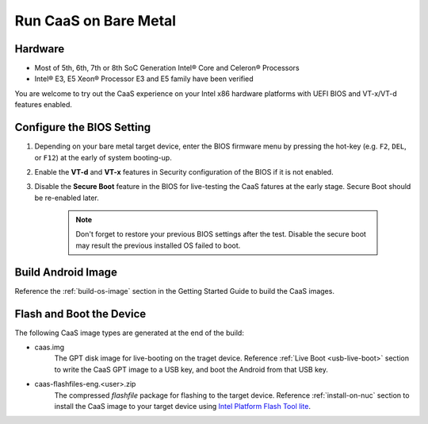 .. _caas-on-bm:

Run CaaS on Bare Metal
======================

Hardware
--------

* Most of 5th, 6th, 7th or 8th SoC Generation Intel® Core and Celeron® Processors
* Intel® E3, E5 Xeon® Processor E3 and E5 family have been verified

You are welcome to try out the CaaS experience on your Intel x86 hardware platforms with UEFI BIOS and VT-x/VT-d features enabled.

Configure the BIOS Setting
--------------------------

#. Depending on your bare metal target device, enter the BIOS firmware menu by pressing the hot-key (e.g. ``F2``, ``DEL``, or ``F12``) at the early of system booting-up.

#. Enable the **VT-d** and **VT-x** features in Security configuration of the BIOS if it is not enabled.

#. Disable the **Secure Boot** feature in the BIOS for live-testing the CaaS fatures at the early stage. Secure Boot should be re-enabled later.

    .. note::
        Don't forget to restore your previous BIOS settings after the test. Disable the secure boot may result the previous installed OS failed to boot.

Build Android Image
-------------------

Reference the :ref:`build-os-image` section in the Getting Started Guide to build the CaaS images.

Flash and Boot the Device
-------------------------

The following CaaS image types are generated at the end of the build:

* caas.img
    The GPT disk image for live-booting on the traget device. Reference :ref:`Live Boot <usb-live-boot>` section to write the CaaS GPT image to a USB key, and boot the Android from that USB key. 

* caas-flashfiles-eng.<user>.zip
    The compressed *flashfile* package for flashing to the target device. Reference :ref:`install-on-nuc` section to install the CaaS image to your target device using `Intel Platform Flash Tool lite <https://01.org/node/2463>`_.

